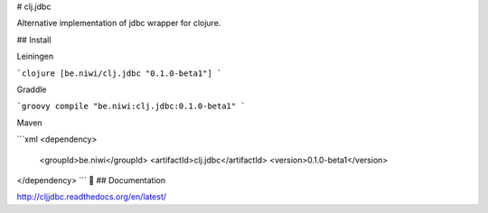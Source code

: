 # clj.jdbc

Alternative implementation of jdbc wrapper for clojure.


## Install

Leiningen

```clojure
[be.niwi/clj.jdbc "0.1.0-beta1"]
```

Graddle

```groovy
compile "be.niwi:clj.jdbc:0.1.0-beta1"
```

Maven

```xml
<dependency>
  <groupId>be.niwi</groupId>
  <artifactId>clj.jdbc</artifactId>
  <version>0.1.0-beta1</version>
</dependency>
```

## Documentation

http://cljjdbc.readthedocs.org/en/latest/
